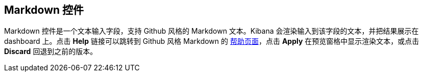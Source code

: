 [[markdown-widget]]
== Markdown 控件

Markdown 控件是一个文本输入字段，支持 Github 风格的 Markdown 文本。Kibana 会渲染输入到该字段的文本，并把结果展示在 dashboard 上。点击 *Help* 链接可以跳转到 Github 风格 Markdown 的 https://help.github.com/articles/github-flavored-markdown/[帮助页面]，点击 *Apply* 在预览窗格中显示渲染文本，或点击 *Discard* 回退到之前的版本。


